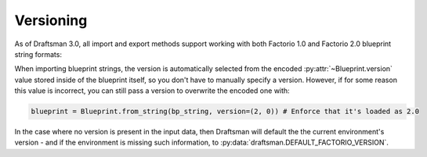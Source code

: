 Versioning
==========

As of Draftsman 3.0, all import and export methods support working with both Factorio 1.0 and Factorio 2.0 blueprint string formats:

.. doctest::

    >>> import json
    >>> from draftsman.entity import RocketSilo
    >>> silo = RocketSilo()
    >>> print(json.dumps(silo.to_dict(version=(1, 0), exclude_defaults=False), indent=4))
    {
        "name": "rocket-silo",
        "position": {
            "x": 4.5,
            "y": 4.5
        },
        "items": {
            "productivity-module-3": 2
        },
        "tags": {},
        "direction": 0,
        "recipe": "rocket-part",
        "connections": {},
        "auto_launch": false
    }
    >>> print(json.dumps(silo.to_dict(version=(2, 0), exclude_defaults=False), indent=4))
    {
        "name": "rocket-silo",
        "position": {
            "x": 4.5,
            "y": 4.5
        },
        "mirror": false,
        "quality": "normal",
        "items": [
            {
                "id": {
                    "name": "productivity-module-3",
                    "quality": "normal"
                },
                "items": {
                    "in_inventory": [
                        {
                            "inventory": 4,
                            "stack": 0,
                            "count": 1
                        },
                        {
                            "inventory": 4,
                            "stack": 1,
                            "count": 1
                        }
                    ],
                    "grid_count": 0
                }
            }
        ],
        "tags": {},
        "direction": 0,
        "recipe": "rocket-part",
        "recipe_quality": "normal",
        "control_behavior": {
            "read_items_mode": 1
        },
        "use_transitional_requests": false,
        "transitional_request_index": 0
    }


When importing blueprint strings, the version is automatically selected from the encoded :py:attr:`~Blueprint.version` value stored inside of the blueprint itself, so you don't have to manually specify a version.
However, if for some reason this value is incorrect, you can still pass a version to overwrite the encoded one with:

.. code-block:: python

    blueprint = Blueprint.from_string(bp_string, version=(2, 0)) # Enforce that it's loaded as 2.0

In the case where no version is present in the input data, then Draftsman will default the the current environment's version - and if the environment is missing such information, to :py:data:`draftsman.DEFAULT_FACTORIO_VERSION`.
